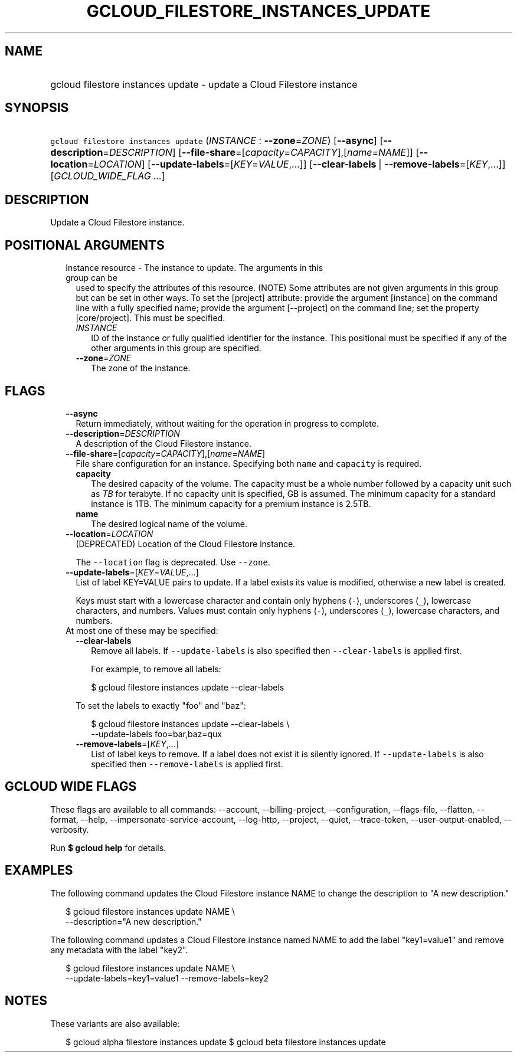 
.TH "GCLOUD_FILESTORE_INSTANCES_UPDATE" 1



.SH "NAME"
.HP
gcloud filestore instances update \- update a Cloud Filestore instance



.SH "SYNOPSIS"
.HP
\f5gcloud filestore instances update\fR (\fIINSTANCE\fR\ :\ \fB\-\-zone\fR=\fIZONE\fR) [\fB\-\-async\fR] [\fB\-\-description\fR=\fIDESCRIPTION\fR] [\fB\-\-file\-share\fR=[\fIcapacity\fR=\fICAPACITY\fR],[\fIname\fR=\fINAME\fR]] [\fB\-\-location\fR=\fILOCATION\fR] [\fB\-\-update\-labels\fR=[\fIKEY\fR=\fIVALUE\fR,...]] [\fB\-\-clear\-labels\fR\ |\ \fB\-\-remove\-labels\fR=[\fIKEY\fR,...]] [\fIGCLOUD_WIDE_FLAG\ ...\fR]



.SH "DESCRIPTION"

Update a Cloud Filestore instance.



.SH "POSITIONAL ARGUMENTS"

.RS 2m
.TP 2m

Instance resource \- The instance to update. The arguments in this group can be
used to specify the attributes of this resource. (NOTE) Some attributes are not
given arguments in this group but can be set in other ways. To set the [project]
attribute: provide the argument [instance] on the command line with a fully
specified name; provide the argument [\-\-project] on the command line; set the
property [core/project]. This must be specified.

.RS 2m
.TP 2m
\fIINSTANCE\fR
ID of the instance or fully qualified identifier for the instance. This
positional must be specified if any of the other arguments in this group are
specified.

.TP 2m
\fB\-\-zone\fR=\fIZONE\fR
The zone of the instance.


.RE
.RE
.sp

.SH "FLAGS"

.RS 2m
.TP 2m
\fB\-\-async\fR
Return immediately, without waiting for the operation in progress to complete.

.TP 2m
\fB\-\-description\fR=\fIDESCRIPTION\fR
A description of the Cloud Filestore instance.

.TP 2m
\fB\-\-file\-share\fR=[\fIcapacity\fR=\fICAPACITY\fR],[\fIname\fR=\fINAME\fR]
File share configuration for an instance. Specifying both \f5name\fR and
\f5capacity\fR is required.
.RS 2m
.TP 2m
\fBcapacity\fR
The desired capacity of the volume. The capacity must be a whole number followed
by a capacity unit such as \f5\fITB\fR\fR for terabyte. If no capacity unit is
specified, GB is assumed. The minimum capacity for a standard instance is 1TB.
The minimum capacity for a premium instance is 2.5TB.
.TP 2m
\fBname\fR
The desired logical name of the volume.
.RE
.sp
.TP 2m
\fB\-\-location\fR=\fILOCATION\fR
(DEPRECATED) Location of the Cloud Filestore instance.

The \f5\-\-location\fR flag is deprecated. Use \f5\-\-zone\fR.

.TP 2m
\fB\-\-update\-labels\fR=[\fIKEY\fR=\fIVALUE\fR,...]
List of label KEY=VALUE pairs to update. If a label exists its value is
modified, otherwise a new label is created.

Keys must start with a lowercase character and contain only hyphens (\f5\-\fR),
underscores (\f5_\fR), lowercase characters, and numbers. Values must contain
only hyphens (\f5\-\fR), underscores (\f5_\fR), lowercase characters, and
numbers.

.TP 2m

At most one of these may be specified:

.RS 2m
.TP 2m
\fB\-\-clear\-labels\fR
Remove all labels. If \f5\-\-update\-labels\fR is also specified then
\f5\-\-clear\-labels\fR is applied first.

For example, to remove all labels:

.RS 2m
$ gcloud filestore instances update \-\-clear\-labels
.RE

To set the labels to exactly "foo" and "baz":

.RS 2m
$ gcloud filestore instances update \-\-clear\-labels \e
  \-\-update\-labels foo=bar,baz=qux
.RE

.TP 2m
\fB\-\-remove\-labels\fR=[\fIKEY\fR,...]
List of label keys to remove. If a label does not exist it is silently ignored.
If \f5\-\-update\-labels\fR is also specified then \f5\-\-remove\-labels\fR is
applied first.


.RE
.RE
.sp

.SH "GCLOUD WIDE FLAGS"

These flags are available to all commands: \-\-account, \-\-billing\-project,
\-\-configuration, \-\-flags\-file, \-\-flatten, \-\-format, \-\-help,
\-\-impersonate\-service\-account, \-\-log\-http, \-\-project, \-\-quiet,
\-\-trace\-token, \-\-user\-output\-enabled, \-\-verbosity.

Run \fB$ gcloud help\fR for details.



.SH "EXAMPLES"

The following command updates the Cloud Filestore instance NAME to change the
description to "A new description."

.RS 2m
$ gcloud filestore instances update NAME \e
    \-\-description="A new description."
.RE

The following command updates a Cloud Filestore instance named NAME to add the
label "key1=value1" and remove any metadata with the label "key2".

.RS 2m
$ gcloud filestore instances update NAME \e
    \-\-update\-labels=key1=value1 \-\-remove\-labels=key2
.RE



.SH "NOTES"

These variants are also available:

.RS 2m
$ gcloud alpha filestore instances update
$ gcloud beta filestore instances update
.RE

